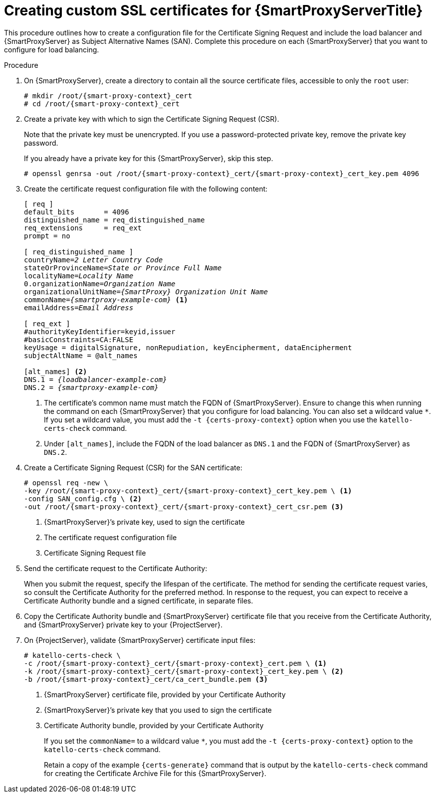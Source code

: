 [id="Creating_Custom_SSL_Certificates_for_{smart-proxy-context}_{context}"]
= Creating custom SSL certificates for {SmartProxyServerTitle}

This procedure outlines how to create a configuration file for the Certificate Signing Request and include the load balancer and {SmartProxyServer} as Subject Alternative Names (SAN).
Complete this procedure on each {SmartProxyServer} that you want to configure for load balancing.

.Procedure
. On {SmartProxyServer}, create a directory to contain all the source certificate files, accessible to only the `root` user:
+
[options="nowrap", subs="+quotes,attributes"]
----
# mkdir /root/{smart-proxy-context}_cert
# cd /root/{smart-proxy-context}_cert
----
. Create a private key with which to sign the Certificate Signing Request (CSR).
+
Note that the private key must be unencrypted.
If you use a password-protected private key, remove the private key password.
+
If you already have a private key for this {SmartProxyServer}, skip this step.
+
[options="nowrap", subs="+quotes,attributes"]
----
# openssl genrsa -out /root/{smart-proxy-context}_cert/{smart-proxy-context}_cert_key.pem 4096
----
. Create the certificate request configuration file with the following content:
+
[options="nowrap", subs="+quotes,attributes"]
----
[ req ]
default_bits       = 4096
distinguished_name = req_distinguished_name
req_extensions     = req_ext
prompt = no

[ req_distinguished_name ]
countryName=_2 Letter Country Code_
stateOrProvinceName=_State or Province Full Name_
localityName=_Locality Name_
0.organizationName=_Organization Name_
organizationalUnitName=_{SmartProxy} Organization Unit Name_
commonName=_{smartproxy-example-com}_ <1>
emailAddress=_Email Address_

[ req_ext ]
#authorityKeyIdentifier=keyid,issuer
#basicConstraints=CA:FALSE
keyUsage = digitalSignature, nonRepudiation, keyEncipherment, dataEncipherment
subjectAltName = @alt_names

[alt_names] <2>
DNS.1 = _{loadbalancer-example-com}_
DNS.2 = _{smartproxy-example-com}_
----
<1> The certificate's common name must match the FQDN of {SmartProxyServer}.
Ensure to change this when running the command on each {SmartProxyServer} that you configure for load balancing.
You can also set a wildcard value `*`.
If you set a wildcard value, you must add the `-t {certs-proxy-context}` option when you use the `katello-certs-check` command.
<2> Under `[alt_names]`, include the FQDN of the load balancer as `DNS.1` and the FQDN of {SmartProxyServer} as `DNS.2`.

. Create a Certificate Signing Request (CSR) for the SAN certificate:
+
[options="nowrap", subs="+quotes,attributes"]
----
# openssl req -new \
-key /root/{smart-proxy-context}_cert/{smart-proxy-context}_cert_key.pem \ <1>
-config SAN_config.cfg \ <2>
-out /root/{smart-proxy-context}_cert/{smart-proxy-context}_cert_csr.pem <3>
----
<1> {SmartProxyServer}’s private key, used to sign the certificate
<2> The certificate request configuration file
<3> Certificate Signing Request file

. Send the certificate request to the Certificate Authority:
+
When you submit the request, specify the lifespan of the certificate.
The method for sending the certificate request varies, so consult the Certificate Authority for the preferred method.
In response to the request, you can expect to receive a Certificate Authority bundle and a signed certificate, in separate files.
. Copy the Certificate Authority bundle and {SmartProxyServer} certificate file that you receive from the Certificate Authority, and {SmartProxyServer} private key to your {ProjectServer}.
. On {ProjectServer}, validate {SmartProxyServer} certificate input files:
+
[options="nowrap", subs="+quotes,verbatim,attributes"]
----
# katello-certs-check \
-c /root/{smart-proxy-context}_cert/{smart-proxy-context}_cert.pem \ <1>
-k /root/{smart-proxy-context}_cert/{smart-proxy-context}_cert_key.pem \ <2>
-b /root/{smart-proxy-context}_cert/ca_cert_bundle.pem <3>
----
<1> {SmartProxyServer} certificate file, provided by your Certificate Authority
<2> {SmartProxyServer}’s private key that you used to sign the certificate
<3> Certificate Authority bundle, provided by your Certificate Authority
+
If you set the `commonName=` to a wildcard value `*`, you must add the `-t {certs-proxy-context}` option to the `katello-certs-check` command.
+
Retain a copy of the example `{certs-generate}` command that is output by the `katello-certs-check` command for creating the Certificate Archive File for this {SmartProxyServer}.
